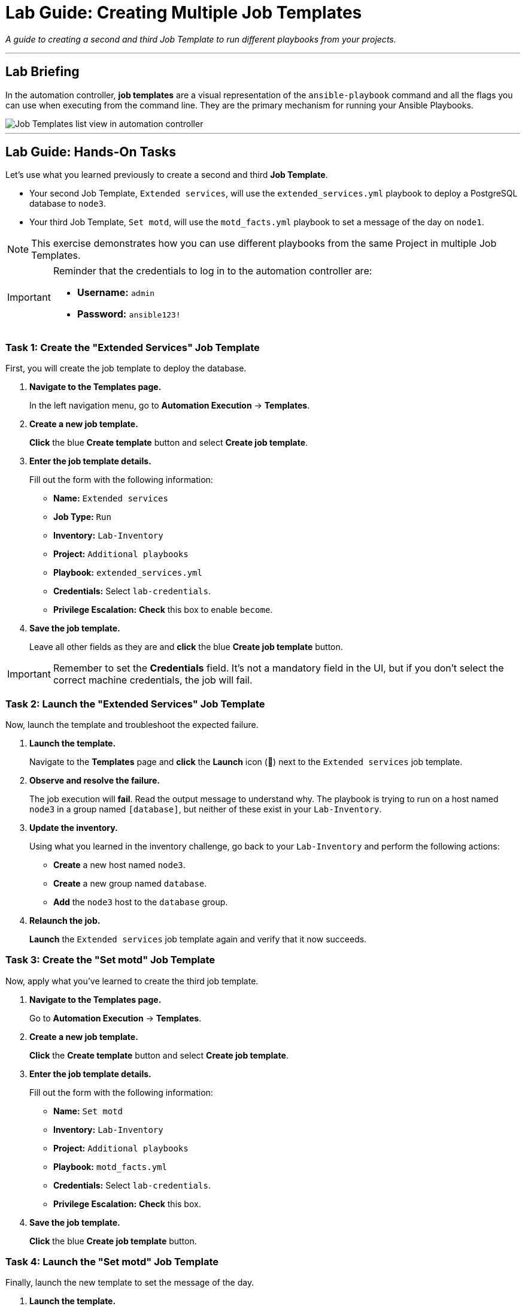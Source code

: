 = Lab Guide: Creating Multiple Job Templates
:notoc:
:toc-title: Table of Contents
:nosectnums:
:icons: font

_A guide to creating a second and third Job Template to run different playbooks from your projects._

---

== Lab Briefing

In the automation controller, **job templates** are a visual representation of the `ansible-playbook` command and all the flags you can use when executing from the command line. They are the primary mechanism for running your Ansible Playbooks.

image::job-templates-home-with-example-job-template.png[Job Templates list view in automation controller, opts="border"]

---

== Lab Guide: Hands-On Tasks

Let's use what you learned previously to create a second and third **Job Template**.

* Your second Job Template, `Extended services`, will use the `extended_services.yml` playbook to deploy a PostgreSQL database to `node3`.
* Your third Job Template, `Set motd`, will use the `motd_facts.yml` playbook to set a message of the day on `node1`.

NOTE: This exercise demonstrates how you can use different playbooks from the same Project in multiple Job Templates.

[IMPORTANT]
====
Reminder that the credentials to log in to the automation controller are:

* *Username:* `admin`
* *Password:* `ansible123!`
====

=== Task 1: Create the "Extended Services" Job Template

First, you will create the job template to deploy the database.

. **Navigate to the Templates page.**
+
In the left navigation menu, go to **Automation Execution** → **Templates**.

. **Create a new job template.**
+
**Click** the blue **Create template** button and select **Create job template**.

. **Enter the job template details.**
+
Fill out the form with the following information:
+
* **Name:** `Extended services`
* **Job Type:** `Run`
* **Inventory:** `Lab-Inventory`
* **Project:** `Additional playbooks`
* **Playbook:** `extended_services.yml`
* **Credentials:** Select `lab-credentials`.
* **Privilege Escalation:** **Check** this box to enable `become`.

. **Save the job template.**
+
Leave all other fields as they are and **click** the blue **Create job template** button.

[IMPORTANT]
====
Remember to set the **Credentials** field. It's not a mandatory field in the UI, but if you don't select the correct machine credentials, the job will fail.
====

=== Task 2: Launch the "Extended Services" Job Template

Now, launch the template and troubleshoot the expected failure.

. **Launch the template.**
+
Navigate to the **Templates** page and **click** the **Launch** icon (🚀) next to the `Extended services` job template.

. **Observe and resolve the failure.**
+
The job execution will **fail**. Read the output message to understand why. The playbook is trying to run on a host named `node3` in a group named `[database]`, but neither of these exist in your `Lab-Inventory`.

. **Update the inventory.**
+
Using what you learned in the inventory challenge, go back to your `Lab-Inventory` and perform the following actions:
+
--
* **Create** a new host named `node3`.
* **Create** a new group named `database`.
* **Add** the `node3` host to the `database` group.
--

. **Relaunch the job.**
+
**Launch** the `Extended services` job template again and verify that it now succeeds.

=== Task 3: Create the "Set motd" Job Template

Now, apply what you've learned to create the third job template.

. **Navigate to the Templates page.**
+
Go to **Automation Execution** → **Templates**.

. **Create a new job template.**
+
**Click** the **Create template** button and select **Create job template**.

. **Enter the job template details.**
+
Fill out the form with the following information:
+
* **Name:** `Set motd`
* **Inventory:** `Lab-Inventory`
* **Project:** `Additional playbooks`
* **Playbook:** `motd_facts.yml`
* **Credentials:** Select `lab-credentials`.
* **Privilege Escalation:** **Check** this box.

. **Save the job template.**
+
**Click** the blue **Create job template** button.

=== Task 4: Launch the "Set motd" Job Template

Finally, launch the new template to set the message of the day.

. **Launch the template.**
+
From the **Templates** list, **click** the **Launch** icon (🚀) next to the `Set motd` job template.

. **Verify the execution was successful.**
+
The job should complete with a **Successful** status.

---

== Next Steps

Press the `Check` button below to proceed to the next challenge.

== Troubleshooting

If you have encountered an issue or have noticed something not quite right, please link:https://github.com/ansible/instruqt/issues/new?labels=controller-101&title=controller-101+slug+ID:+controller-101-template-extended&assignees=leogallego[open an issue on GitHub].

